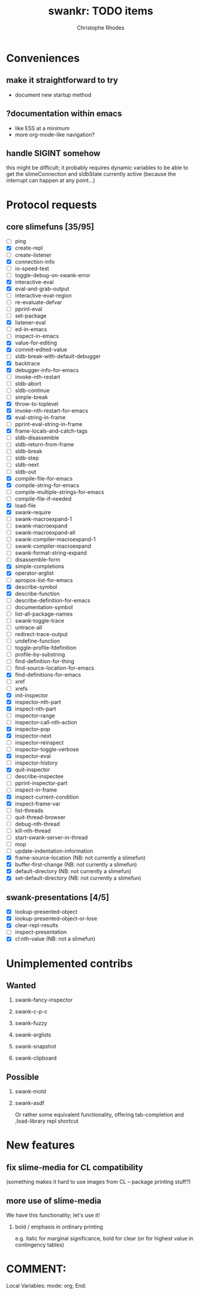 #+TITLE: swankr: TODO items
#+AUTHOR: Christophe Rhodes
#+EMAIL: csr21@cantab.net
#+OPTIONS: H:2
* Conveniences
** make it straightforward to try
   - document new startup method
** ?documentation within emacs 
   - like ESS at a minimum
   - more org-mode-like navigation?
** handle SIGINT somehow
   this might be difficult; it probably requires dynamic variables to
   be able to get the slimeConnection and sldbState currently active
   (because the interrupt can happen at any point...)
* Protocol requests
** core slimefuns [35/95]
   - [ ] ping
   - [X] create-repl
   - [ ] create-listener
   - [X] connection-info
   - [ ] io-speed-test
   - [ ] toggle-debug-on-swank-error
   - [X] interactive-eval
   - [X] eval-and-grab-output
   - [ ] interactive-eval-region
   - [ ] re-evaluate-defvar
   - [ ] pprint-eval
   - [ ] set-package
   - [X] listener-eval
   - [ ] ed-in-emacs
   - [ ] inspect-in-emacs
   - [X] value-for-editing
   - [X] commit-edited-value
   - [ ] sldb-break-with-default-debugger
   - [X] backtrace
   - [X] debugger-info-for-emacs
   - [ ] invoke-nth-restart
   - [ ] sldb-abort
   - [ ] sldb-continue
   - [ ] simple-break
   - [X] throw-to-toplevel
   - [X] invoke-nth-restart-for-emacs
   - [X] eval-string-in-frame
   - [ ] pprint-eval-string-in-frame
   - [X] frame-locals-and-catch-tags
   - [ ] sldb-disassemble
   - [ ] sldb-return-from-frame
   - [ ] sldb-break
   - [ ] sldb-step
   - [ ] sldb-next
   - [ ] sldb-out
   - [X] compile-file-for-emacs
   - [X] compile-string-for-emacs
   - [ ] compile-multiple-strings-for-emacs
   - [ ] compile-file-if-needed
   - [X] load-file
   - [X] swank-require
   - [ ] swank-macroexpand-1
   - [ ] swank-macroexpand
   - [ ] swank-macroexpand-all
   - [ ] swank-compiler-macroexpand-1
   - [ ] swank-compiler-macroexpand
   - [ ] swank-format-string-expand
   - [ ] disassemble-form
   - [X] simple-completions
   - [X] operator-arglist
   - [ ] apropos-list-for-emacs
   - [X] describe-symbol
   - [X] describe-function
   - [ ] describe-definition-for-emacs
   - [ ] documentation-symbol
   - [ ] list-all-package-names
   - [ ] swank-toggle-trace
   - [ ] untrace-all
   - [ ] redirect-trace-output
   - [ ] undefine-function
   - [ ] toggle-profile-fdefinition
   - [ ] profile-by-substring
   - [ ] find-definition-for-thing
   - [ ] find-source-location-for-emacs
   - [X] find-definitions-for-emacs
   - [ ] xref
   - [ ] xrefs
   - [X] init-inspector
   - [X] inspector-nth-part
   - [X] inspect-nth-part
   - [ ] inspector-range
   - [ ] inspector-call-nth-action
   - [X] inspector-pop
   - [X] inspector-next
   - [ ] inspector-reinspect
   - [ ] inspector-toggle-verbose
   - [X] inspector-eval
   - [ ] inspector-history
   - [X] quit-inspector
   - [ ] describe-inspectee
   - [ ] pprint-inspector-part
   - [ ] inspect-in-frame
   - [X] inspect-current-condition
   - [X] inspect-frame-var
   - [ ] list-threads
   - [ ] quit-thread-browser
   - [ ] debug-nth-thread
   - [ ] kill-nth-thread
   - [ ] start-swank-server-in-thread
   - [ ] mop
   - [ ] update-indentation-information
   - [X] frame-source-location (NB: not currently a slimefun)
   - [X] buffer-first-change (NB: not currently a slimefun)
   - [X] default-directory (NB: not currently a slimefun)
   - [X] set-default-directory (NB: not currently a slimefun)
** swank-presentations [4/5]
   - [X] lookup-presented-object
   - [X] lookup-presented-object-or-lose
   - [X] clear-repl-results
   - [ ] inspect-presentation
   - [X] cl:nth-value (NB: not a slimefun)
* Unimplemented contribs
** Wanted
*** swank-fancy-inspector
*** swank-c-p-c
*** swank-fuzzy
*** swank-arglists
*** swank-snapshot
*** swank-clipboard
** Possible
*** swank-motd
*** swank-asdf
    Or rather some equivalent functionality, offering tab-completion
    and ,load-library repl shortcut
* New features
** fix slime-media for CL compatibility
   (something makes it hard to use images from CL -- package printing
   stuff?)
** more use of slime-media
   We have this functionality; let's use it!
*** bold / emphasis in ordinary printing
    e.g. italic for marginal significance, bold for clear (or for
    highest value in contingency tables)
* COMMENT:
Local Variables:
mode: org;
End:
